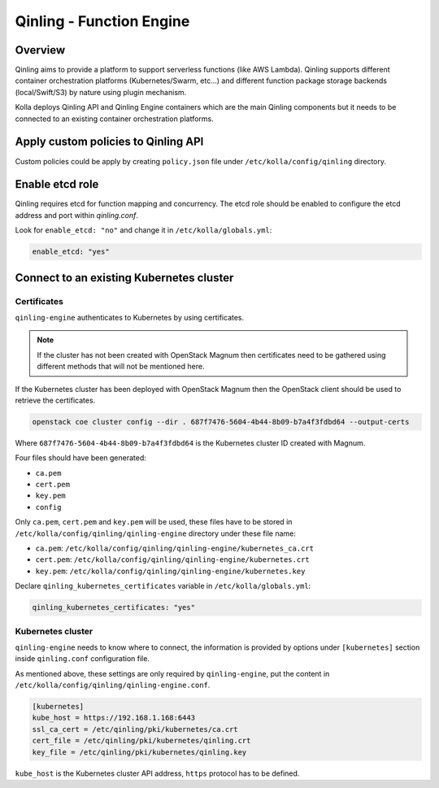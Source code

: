 .. _qinling-guide:

=========================
Qinling - Function Engine
=========================

Overview
~~~~~~~~

Qinling aims to provide a platform to support serverless functions
(like AWS Lambda). Qinling supports different container orchestration
platforms (Kubernetes/Swarm, etc...) and different function package storage
backends (local/Swift/S3) by nature using plugin mechanism.

Kolla deploys Qinling API and Qinling Engine containers which are the main
Qinling components but it needs to be connected to an existing container
orchestration platforms.

Apply custom policies to Qinling API
~~~~~~~~~~~~~~~~~~~~~~~~~~~~~~~~~~~~

Custom policies could be apply by creating ``policy.json`` file under
``/etc/kolla/config/qinling`` directory.

Enable etcd role
~~~~~~~~~~~~~~~~

Qinling requires etcd for function mapping and concurrency. The etcd role
should be enabled to configure the etcd address and port within `qinling.conf`.

Look for ``enable_etcd: "no"`` and change it in ``/etc/kolla/globals.yml``:

.. code-block:: yaml

   enable_etcd: "yes"

Connect to an existing Kubernetes cluster
~~~~~~~~~~~~~~~~~~~~~~~~~~~~~~~~~~~~~~~~~

Certificates
------------

``qinling-engine`` authenticates to Kubernetes by using certificates.

.. note::
   If the cluster has not been created with OpenStack Magnum then
   certificates need to be gathered using different methods that will not
   be mentioned here.

If the Kubernetes cluster has been deployed with OpenStack Magnum then the
OpenStack client should be used to retrieve the certificates.

.. code-block:: console

   openstack coe cluster config --dir . 687f7476-5604-4b44-8b09-b7a4f3fdbd64 --output-certs

Where ``687f7476-5604-4b44-8b09-b7a4f3fdbd64`` is the Kubernetes cluster ID
created with Magnum.

Four files should have been generated:

* ``ca.pem``
* ``cert.pem``
* ``key.pem``
* ``config``

Only ``ca.pem``, ``cert.pem`` and ``key.pem`` will be used, these files have
to be stored in ``/etc/kolla/config/qinling/qinling-engine`` directory under
these file name:

* ``ca.pem``: ``/etc/kolla/config/qinling/qinling-engine/kubernetes_ca.crt``
* ``cert.pem``: ``/etc/kolla/config/qinling/qinling-engine/kubernetes.crt``
* ``key.pem``: ``/etc/kolla/config/qinling/qinling-engine/kubernetes.key``


Declare ``qinling_kubernetes_certificates`` variable in
``/etc/kolla/globals.yml``:

.. code-block:: yaml

   qinling_kubernetes_certificates: "yes"

Kubernetes cluster
------------------

``qinling-engine`` needs to know where to connect, the information is
provided by options under ``[kubernetes]`` section inside ``qinling.conf``
configuration file.

As mentioned above, these settings are only required by ``qinling-engine``,
put the content in ``/etc/kolla/config/qinling/qinling-engine.conf``.

.. code-block:: ini

   [kubernetes]
   kube_host = https://192.168.1.168:6443
   ssl_ca_cert = /etc/qinling/pki/kubernetes/ca.crt
   cert_file = /etc/qinling/pki/kubernetes/qinling.crt
   key_file = /etc/qinling/pki/kubernetes/qinling.key

``kube_host`` is the Kubernetes cluster API address, ``https`` protocol
has to be defined.
